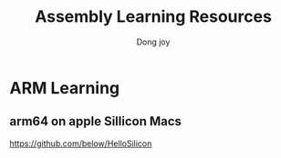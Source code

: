 #+TITLE: Assembly Learning Resources
#+AUTHOR: Dong joy

* ARM Learning
** arm64 on apple Sillicon Macs
   https://github.com/below/HelloSilicon
